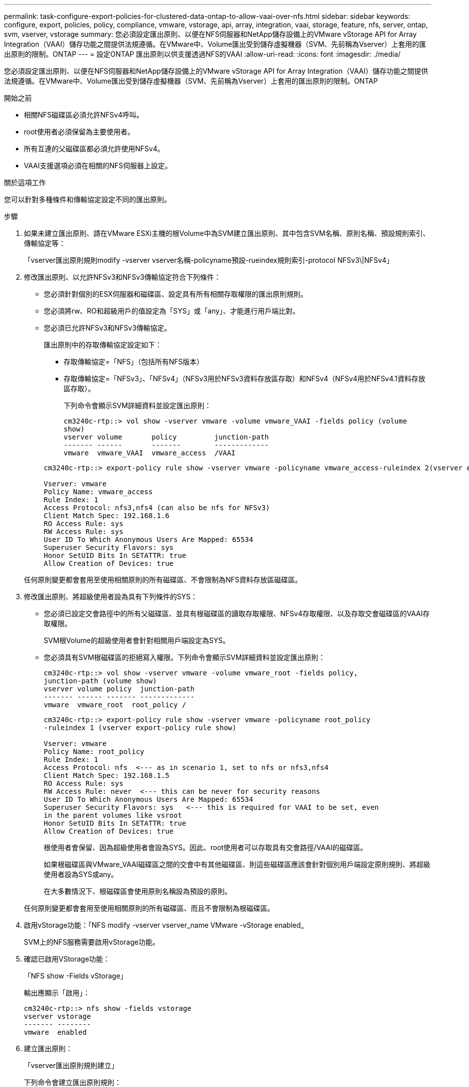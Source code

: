 ---
permalink: task-configure-export-policies-for-clustered-data-ontap-to-allow-vaai-over-nfs.html 
sidebar: sidebar 
keywords: configure, export, policies, policy, compliance, vmware, vstorage, api, array, integration, vaai, storage, feature, nfs, server, ontap, svm, vserver, vstorage 
summary: 您必須設定匯出原則、以便在NFS伺服器和NetApp儲存設備上的VMware vStorage API for Array Integration（VAAI）儲存功能之間提供法規遵循。在VMware中、Volume匯出受到儲存虛擬機器（SVM、先前稱為Vserver）上套用的匯出原則的限制。ONTAP 
---
= 設定ONTAP 匯出原則以供支援透過NFS的VAAI
:allow-uri-read: 
:icons: font
:imagesdir: ./media/


[role="lead"]
您必須設定匯出原則、以便在NFS伺服器和NetApp儲存設備上的VMware vStorage API for Array Integration（VAAI）儲存功能之間提供法規遵循。在VMware中、Volume匯出受到儲存虛擬機器（SVM、先前稱為Vserver）上套用的匯出原則的限制。ONTAP

.開始之前
* 相關NFS磁碟區必須允許NFSv4呼叫。
* root使用者必須保留為主要使用者。
* 所有互連的父磁碟區都必須允許使用NFSv4。
* VAAI支援選項必須在相關的NFS伺服器上設定。


.關於這項工作
您可以針對多種條件和傳輸協定設定不同的匯出原則。

.步驟
. 如果未建立匯出原則、請在VMware ESXi主機的根Volume中為SVM建立匯出原則、其中包含SVM名稱、原則名稱、預設規則索引、傳輸協定等：
+
「vserver匯出原則規則modify -vserver vserver名稱-policyname預設-rueindex規則索引-protocol NFSv3\|NFSv4」

. 修改匯出原則、以允許NFSv3和NFSv3傳輸協定符合下列條件：
+
** 您必須針對個別的ESX伺服器和磁碟區、設定具有所有相關存取權限的匯出原則規則。
** 您必須將rw、RO和超級用戶的值設定為「SYS」或「any」、才能進行用戶端比對。
** 您必須已允許NFSv3和NFSv3傳輸協定。
+
匯出原則中的存取傳輸協定設定如下：

+
*** 存取傳輸協定=「NFS」（包括所有NFS版本）
*** 存取傳輸協定=「NFSv3」、「NFSv4」（NFSv3用於NFSv3資料存放區存取）和NFSv4（NFSv4用於NFSv4.1資料存放區存取）。
+
下列命令會顯示SVM詳細資料並設定匯出原則：

+
[listing]
----
cm3240c-rtp::> vol show -vserver vmware -volume vmware_VAAI -fields policy (volume
show)
vserver volume       policy         junction-path
------- ------       -------        -------------
vmware  vmware_VAAI  vmware_access  /VAAI
----


+
[listing]
----
cm3240c-rtp::> export-policy rule show -vserver vmware -policyname vmware_access-ruleindex 2(vserver export-policy rule show)

Vserver: vmware
Policy Name: vmware_access
Rule Index: 1
Access Protocol: nfs3,nfs4 (can also be nfs for NFSv3)
Client Match Spec: 192.168.1.6
RO Access Rule: sys
RW Access Rule: sys
User ID To Which Anonymous Users Are Mapped: 65534
Superuser Security Flavors: sys
Honor SetUID Bits In SETATTR: true
Allow Creation of Devices: true
----


+
任何原則變更都會套用至使用相關原則的所有磁碟區、不會限制為NFS資料存放區磁碟區。

. 修改匯出原則、將超級使用者設為具有下列條件的SYS：
+
** 您必須已設定交會路徑中的所有父磁碟區、並具有根磁碟區的讀取存取權限、NFSv4存取權限、以及存取交會磁碟區的VAAI存取權限。
+
SVM根Volume的超級使用者會針對相關用戶端設定為SYS。

** 您必須具有SVM根磁碟區的拒絕寫入權限。下列命令會顯示SVM詳細資料並設定匯出原則：
+
[listing]
----
cm3240c-rtp::> vol show -vserver vmware -volume vmware_root -fields policy,
junction-path (volume show)
vserver volume policy  junction-path
------- ------ ------- -------------
vmware  vmware_root  root_policy /
----
+
[listing]
----

cm3240c-rtp::> export-policy rule show -vserver vmware -policyname root_policy
-ruleindex 1 (vserver export-policy rule show)

Vserver: vmware
Policy Name: root_policy
Rule Index: 1
Access Protocol: nfs  <--- as in scenario 1, set to nfs or nfs3,nfs4
Client Match Spec: 192.168.1.5
RO Access Rule: sys
RW Access Rule: never  <--- this can be never for security reasons
User ID To Which Anonymous Users Are Mapped: 65534
Superuser Security Flavors: sys   <--- this is required for VAAI to be set, even
in the parent volumes like vsroot
Honor SetUID Bits In SETATTR: true
Allow Creation of Devices: true
----
+
根使用者會保留、因為超級使用者會設為SYS。因此、root使用者可以存取具有交會路徑/VAAI的磁碟區。

+
如果根磁碟區與VMware_VAAI磁碟區之間的交會中有其他磁碟區、則這些磁碟區應該會針對個別用戶端設定原則規則、將超級使用者設為SYS或any。

+
在大多數情況下、根磁碟區會使用原則名稱設為預設的原則。

+
任何原則變更都會套用至使用相關原則的所有磁碟區、而且不會限制為根磁碟區。



. 啟用vStorage功能：「NFS modify -vserver vserver_name VMware -vStorage enabled_
+
SVM上的NFS服務需要啟用vStorage功能。

. 確認已啟用VStorage功能：
+
「NFS show -Fields vStorage」

+
輸出應顯示「啟用」：

+
[listing]
----
cm3240c-rtp::> nfs show -fields vstorage
vserver vstorage
------- --------
vmware  enabled
----
. 建立匯出原則：
+
「vserver匯出原則規則建立」

+
下列命令會建立匯出原則規則：

+
[listing]
----
User1-vserver2::> protocol export-policy rule create -vserver vs1
-policyname default -clientmatch 0.0.0.0/0 -rorule any -rwrule any -superuser
any -anon 0

User1-vserver2::> export-policy rule show vserver export-policy rule show)
Virtual      Policy          Rule    Access   Client                RO
Server       Name            Index   Protocol Match                 Rule
------------ --------------- ------  -------- --------------------- ---------
vs1          default         1       any      0.0.0.0/0             any

User1-vserver2::>
----
. 顯示匯出原則：
+
「Vserver匯出原則展示」

+
下列命令會顯示匯出原則：

+
[listing]
----
User1-vserver2::> export-policy show (vserver export-policy show)
Virtual Server   Policy Name
---------------  -------------------
vs1              default
----

